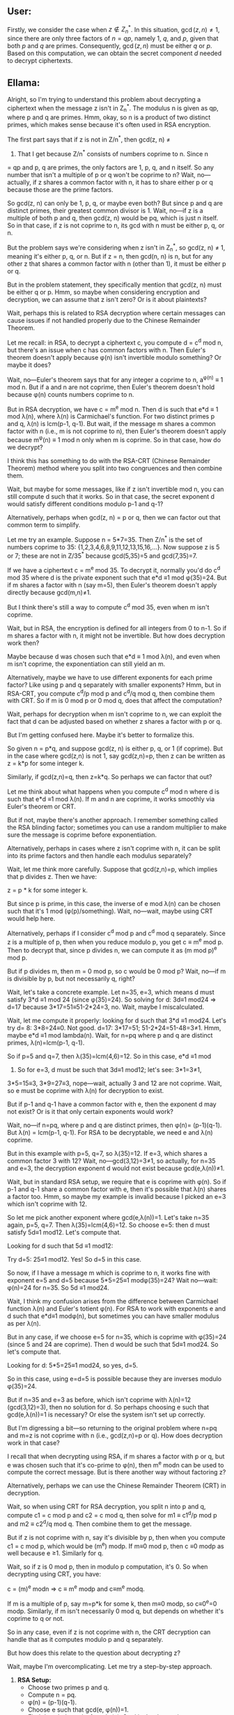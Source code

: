 ** User:
Firstly, we consider the case when $z \notin Z_n^*$. In this
situation, $\gcd(z,n) \neq 1$, since there are only three factors of
$n=qp$, namely $1$, $q$, and $p$, given that both $p$ and $q$ are
primes. Consequently, $\gcd(z, n)$ must be either $q$ or $p$. Based on
this computation, we can obtain the secret component $d$ needed to
decrypt ciphertexts.

** Ellama:
#+BEGIN_QUOTE
Alright, so I'm trying to understand this problem about decrypting a
ciphertext when the message z isn't in Z_n^*. The modulus n is given
as qp, where p and q are primes. Hmm, okay, so n is a product of two
distinct primes, which makes sense because it's often used in RSA
encryption.

The first part says that if z is not in Z/n^*, then gcd(z, n) ≠
1. That I get because Z/n^* consists of numbers coprime to n. Since n
= qp and p, q are primes, the only factors are 1, p, q, and n
itself. So any number that isn't a multiple of p or q won't be coprime
to n? Wait, no—actually, if z shares a common factor with n, it has to
share either p or q because those are the prime factors.

So gcd(z, n) can only be 1, p, q, or maybe even both? But since p and
q are distinct primes, their greatest common divisor is 1. Wait, no—if
z is a multiple of both p and q, then gcd(z, n) would be pq, which is
just n itself. So in that case, if z is not coprime to n, its gcd with
n must be either p, q, or n.

But the problem says we're considering when z isn't in Z_n^*, so
gcd(z, n) ≠ 1, meaning it's either p, q, or n. But if z = n, then
gcd(n, n) is n, but for any other z that shares a common factor with n
(other than 1), it must be either p or q.

But in the problem statement, they specifically mention that gcd(z, n)
must be either q or p. Hmm, so maybe when considering encryption and
decryption, we can assume that z isn't zero? Or is it about
plaintexts?

Wait, perhaps this is related to RSA decryption where certain messages
can cause issues if not handled properly due to the Chinese Remainder
Theorem.

Let me recall: in RSA, to decrypt a ciphertext c, you compute d = c^d
mod n, but there's an issue when c has common factors with n. Then
Euler's theorem doesn't apply because φ(n) isn't invertible modulo
something? Or maybe it does?

Wait, no—Euler's theorem says that for any integer a coprime to n,
a^{φ(n)} ≡ 1 mod n. But if a and n are not coprime, then Euler's
theorem doesn't hold because φ(n) counts numbers coprime to n.

But in RSA decryption, we have c = m^e mod n. Then d is such that e*d
≡ 1 mod λ(n), where λ(n) is Carmichael's function. For two distinct
primes p and q, λ(n) is lcm(p-1, q-1). But wait, if the message m
shares a common factor with n (i.e., m is not coprime to n), then
Euler's theorem doesn't apply because m^φ(n) ≡ 1 mod n only when m is
coprime. So in that case, how do we decrypt?

I think this has something to do with the RSA-CRT (Chinese Remainder
Theorem) method where you split into two congruences and then combine
them.

Wait, but maybe for some messages, like if z isn't invertible mod n,
you can still compute d such that it works. So in that case, the
secret exponent d would satisfy different conditions modulo p-1 and
q-1?

Alternatively, perhaps when gcd(z, n) = p or q, then we can factor out
that common term to simplify.

Let me try an example. Suppose n = 5*7=35. Then Z/n^* is the set of
numbers coprime to 35: {1,2,3,4,6,8,9,11,12,13,15,16,...}. Now suppose
z is 5 or 7; these are not in Z/35^* because gcd(5,35)=5 and
gcd(7,35)=7.

If we have a ciphertext c = m^e mod 35. To decrypt it, normally you'd
do c^d mod 35 where d is the private exponent such that e*d ≡1 mod
φ(35)=24. But if m shares a factor with n (say m=5), then Euler's
theorem doesn't apply directly because gcd(m,n)≠1.

But I think there's still a way to compute c^d mod 35, even when m
isn't coprime.

Wait, but in RSA, the encryption is defined for all integers from 0 to
n-1. So if m shares a factor with n, it might not be invertible. But
how does decryption work then?

Maybe because d was chosen such that e*d ≡ 1 mod λ(n), and even when m
isn't coprime, the exponentiation can still yield an m.

Alternatively, maybe we have to use different exponents for each prime
factor? Like using p and q separately with smaller exponents? Hmm, but
in RSA-CRT, you compute c^d/p mod p and c^d/q mod q, then combine them
with CRT. So if m is 0 mod p or 0 mod q, does that affect the
computation?

Wait, perhaps for decryption when m isn't coprime to n, we can exploit
the fact that d can be adjusted based on whether z shares a factor
with p or q.

But I'm getting confused here. Maybe it's better to formalize this.

So given n = p*q, and suppose gcd(z, n) is either p, q, or 1 (if
coprime). But in the case where gcd(z,n) is not 1, say gcd(z,n)=p,
then z can be written as z = k*p for some integer k.

Similarly, if gcd(z,n)=q, then z=k*q. So perhaps we can factor that
out?

Let me think about what happens when you compute c^d mod n where d is
such that e*d ≡1 mod λ(n). If m and n are coprime, it works smoothly
via Euler's theorem or CRT.

But if not, maybe there's another approach. I remember something
called the RSA blinding factor; sometimes you can use a random
multiplier to make sure the message is coprime before exponentiation.

Alternatively, perhaps in cases where z isn't coprime with n, it can
be split into its prime factors and then handle each modulus
separately?

Wait, let me think more carefully. Suppose that gcd(z,n)=p, which
implies that p divides z. Then we have:

z = p * k for some integer k.

But since p is prime, in this case, the inverse of e mod λ(n) can be
chosen such that it's 1 mod (φ(p)/something). Wait, no—wait, maybe
using CRT would help here.

Alternatively, perhaps if I consider c^d mod p and c^d mod q
separately. Since z is a multiple of p, then when you reduce modulo p,
you get c ≡ m^e mod p. Then to decrypt that, since p divides n, we can
compute it as (m mod p)^e mod p.

But if p divides m, then m = 0 mod p, so c would be 0 mod p? Wait,
no—if m is divisible by p, but not necessarily q, right?

Wait, let's take a concrete example. Let n=35, e=3, which means d must
satisfy 3*d ≡1 mod 24 (since φ(35)=24). So solving for d: 3d≡1 mod24
=> d=17 because 3*17=51≡51-2*24=3, no. Wait, maybe I miscalculated.

Wait, let me compute it properly: looking for d such that 3*d ≡1
mod24. Let's try d= 8: 3*8=24≡0. Not good. d=17: 3*17=51;
51-2*24=51-48=3≠1. Hmm, maybe e*d ≡1 mod lambda(n). Wait, for n=pq
where p and q are distinct primes, λ(n)=lcm(p-1, q-1).

So if p=5 and q=7, then λ(35)=lcm(4,6)=12. So in this case, e*d ≡1 mod
12. So for e=3, d must be such that 3d≡1 mod12; let's see: 3*1=3≠1,
3*5=15≡3, 3*9=27≡3, nope—wait, actually 3 and 12 are not
coprime. Wait, so e must be coprime with λ(n) for decryption to exist.

But if p-1 and q-1 have a common factor with e, then the exponent d
may not exist? Or is it that only certain exponents would work?

Wait, no—if n=pq, where p and q are distinct primes, then φ(n)=
(p-1)(q-1). But λ(n) = lcm(p-1, q-1). For RSA to be decryptable, we
need e and λ(n) coprime.

But in this example with p=5, q=7, so λ(35)=12. If e=3, which shares a
common factor 3 with 12? Wait, no—gcd(3,12)=3≠1, so actually, for n=35
and e=3, the decryption exponent d would not exist because
gcd(e,λ(n))≠1.

Wait, but in standard RSA setup, we require that e is coprime with
φ(n). So if p-1 and q-1 share a common factor with e, then it's
possible that λ(n) shares a factor too. Hmm, so maybe my example is
invalid because I picked an e=3 which isn't coprime with 12.

So let me pick another exponent where gcd(e,λ(n))=1. Let's take n=35
again, p=5, q=7. Then λ(35)=lcm(4,6)=12. So choose e=5: then d must
satisfy 5d≡1 mod12. Let's compute that.

Looking for d such that 5d ≡1 mod12:

Try d=5: 25≡1 mod12. Yes! So d=5 in this case.

So now, if I have a message m which is coprime to n, it works fine
with exponent e=5 and d=5 because 5*5=25≡1 modφ(35)=24? Wait no—wait:
φ(n)=24 for n=35. So 5d ≡1 mod24.

Wait, I think my confusion arises from the difference between
Carmichael function λ(n) and Euler's totient φ(n). For RSA to work
with exponents e and d such that e*d≡1 modφ(n), but sometimes you can
have smaller modulus as per λ(n).

But in any case, if we choose e=5 for n=35, which is coprime with
φ(35)=24 (since 5 and 24 are coprime). Then d would be such that 5d≡1
mod24. So let's compute that.

Looking for d: 5*5=25≡1 mod24, so yes, d=5.

So in this case, using e=d=5 is possible because they are inverses
modulo φ(35)=24.

But if n=35 and e=3 as before, which isn't coprime with λ(n)=12
(gcd(3,12)=3), then no solution for d. So perhaps choosing e such that
gcd(e,λ(n))=1 is necessary? Or else the system isn't set up correctly.

But I'm digressing a bit—so returning to the original problem where
n=pq and m=z is not coprime with n (i.e., gcd(z,n)=p or q). How does
decryption work in that case?

I recall that when decrypting using RSA, if m shares a factor with p
or q, but e was chosen such that it's co-prime to φ(n), then m^e modn
can be used to compute the correct message. But is there another way
without factoring z?

Alternatively, perhaps we can use the Chinese Remainder Theorem (CRT)
in decryption.

Wait, so when using CRT for RSA decryption, you split n into p and q,
compute c1 = c mod p and c2 = c mod q, then solve for m1 ≡ c1^d/p mod
p and m2 ≡ c2^d/q mod q. Then combine them to get the message.

But if z is not coprime with n, say it's divisible by p, then when you
compute c1 = c mod p, which would be (m^e) modp. If m≡0 mod p, then c
≡0 modp as well because e ≥1. Similarly for q.

Wait, so if z is 0 mod p, then in modulo p computation, it's 0. So
when decrypting using CRT, you have:

c = (m)^e modn => c ≡ m^e modp and c≡m^e modq.

If m is a multiple of p, say m=p*k for some k, then m≡0 modp, so
c≡0^e=0 modp. Similarly, if m isn't necessarily 0 mod q, but depends
on whether it's coprime to q or not.

So in any case, even if z is not coprime with n, the CRT decryption
can handle that as it computes modulo p and q separately.

But how does this relate to the question about decrypting z?

Wait, maybe I'm overcomplicating. Let me try a step-by-step approach.

1. *RSA Setup:*
   - Choose two primes p and q.
   - Compute n = pq.
   - φ(n) = (p-1)(q-1).
   - Choose e such that gcd(e, φ(n))=1.
   - Find d such that ed ≡ 1 modφ(n). So d is the decryption exponent.

2. *Encryption:*
   - Message m (integer), where 0 < m < n.
   - Cipher c = m^e modn.

3. *Decryption:*
   - To decrypt c, compute m' = c^d modn.

Now, if z is a ciphertext such that z = m'^d modn. If m' isn't coprime
with n (i.e., gcd(m',n) ≠1), does d still work?

Wait, but in standard RSA, m must be coprime to n for encryption and
decryption using exponents e and d.

But if m is not coprime to n, meaning it shares a factor of p or q
with n, then the encryption m^e modn may lose some information about
m. Because if m is 0 modp, then m^e ≡0 modp regardless of exponent e
(as long as e≥1). Similarly for modulus q.

Therefore, when decrypting c = m^e modn, even if m isn't coprime with
n, it's possible to recover some information about m. However, the
standard RSA decryption might not work because d was chosen based on
φ(n), but in such cases where m shares factors with p or q, maybe we
need a different approach.

Alternatively, perhaps CRT can still be applied as follows:

- Compute c/p = c modp and c/q = c modq.
- Find m1 = c/p^d/p modp. But since e*d ≡1 mod(p-1) (because φ(n)=
  (p-1)(q-1)), but actually, d was
